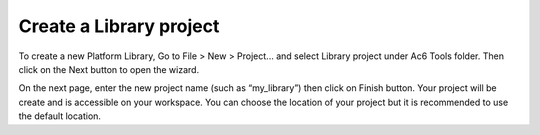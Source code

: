 ========================
Create a Library project
========================

To create a new Platform Library, Go to File > New > Project... and
select Library project under Ac6 Tools folder. Then click on the Next
button to open the wizard.

.. image:: ../images/gettingstarted/library/libimg1.png

On the next page, enter the new project name (such as “my_library”) then
click on Finish button. Your project will be create and is accessible on
your workspace. You can choose the location of your project but it is
recommended to use the default location.


